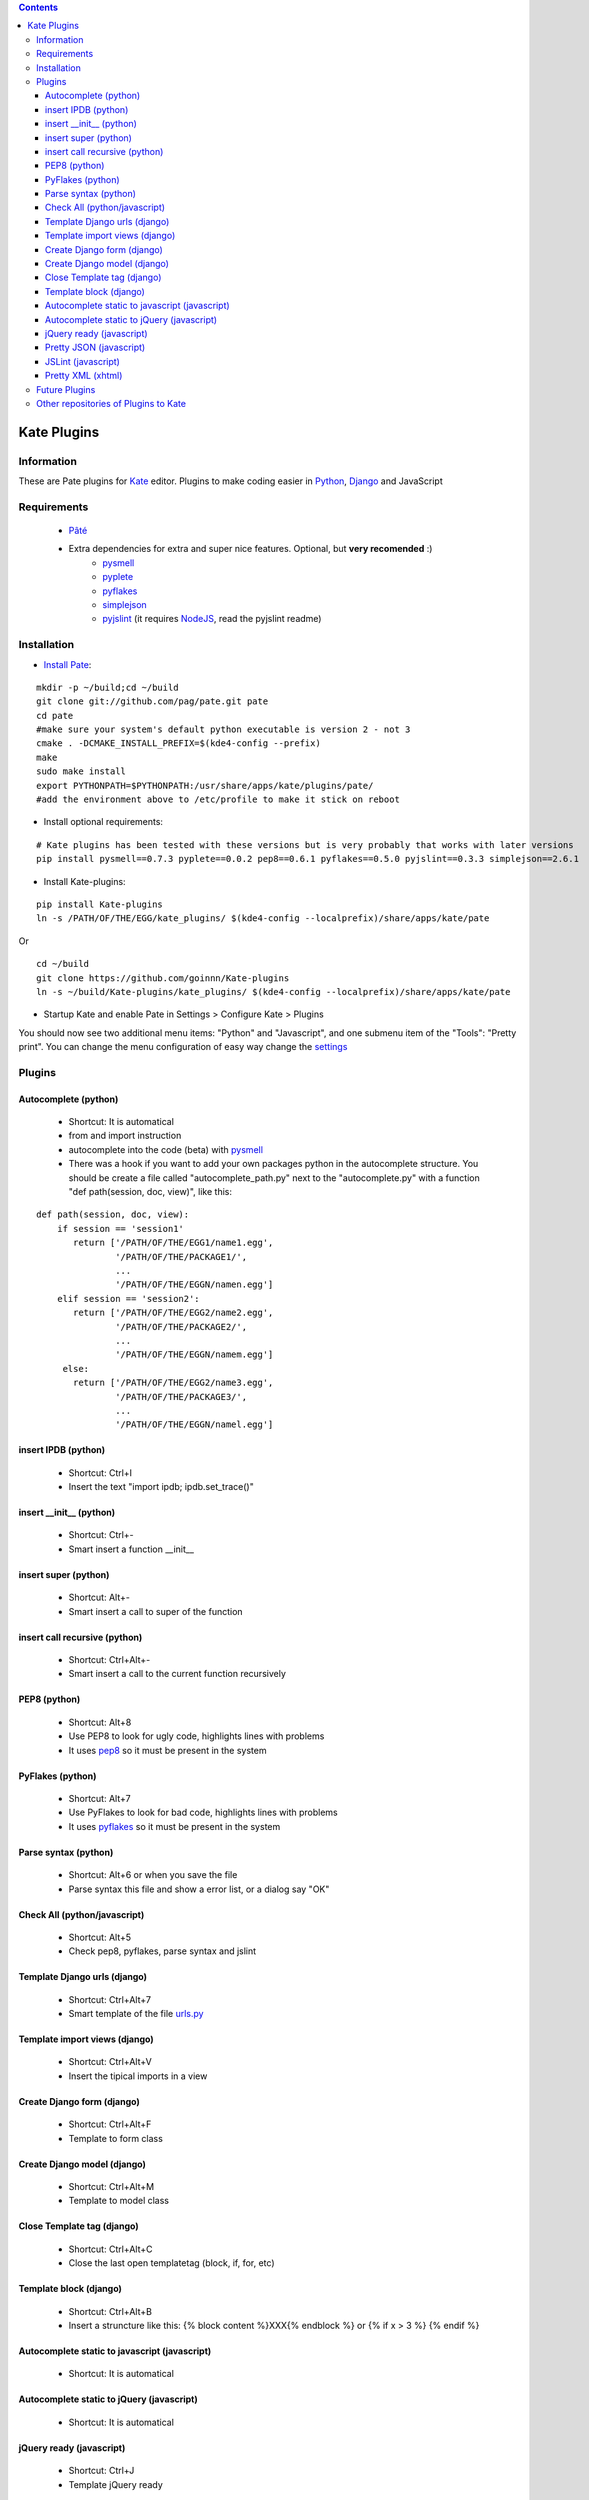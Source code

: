 .. contents::

============
Kate Plugins
============

Information
===========

These are Pate plugins for `Kate <http://kate-editor.org  />`_ editor. Plugins to make coding easier in `Python <http://python.org/>`_, `Django <https://docs.djangoproject.com>`_ and JavaScript

Requirements
============

 * `Pâté <https://github.com/pag/pate/>`_
 * Extra dependencies for extra and super nice features. Optional, but **very recomended** :)
     * `pysmell <http://pypi.python.org/pypi/pysmell>`_
     * `pyplete <http://pypi.python.org/pypi/pyplete>`_
     * `pyflakes <http://pypi.python.org/pypi/pyflakes>`_
     * `simplejson <http://pypi.python.org/pypi/simplejson>`_
     * `pyjslint <http://pypi.python.org/pypi/pyjslint>`_ (it requires `NodeJS <http://nodejs.org/>`_, read the pyjslint readme)

Installation
============

* `Install Pate <https://github.com/pag/pate/blob/master/INSTALL.txt>`_:

::

    mkdir -p ~/build;cd ~/build
    git clone git://github.com/pag/pate.git pate
    cd pate
    #make sure your system's default python executable is version 2 - not 3
    cmake . -DCMAKE_INSTALL_PREFIX=$(kde4-config --prefix)
    make
    sudo make install 
    export PYTHONPATH=$PYTHONPATH:/usr/share/apps/kate/plugins/pate/
    #add the environment above to /etc/profile to make it stick on reboot

* Install optional requirements:

::

    # Kate plugins has been tested with these versions but is very probably that works with later versions
    pip install pysmell==0.7.3 pyplete==0.0.2 pep8==0.6.1 pyflakes==0.5.0 pyjslint==0.3.3 simplejson==2.6.1


* Install Kate-plugins:



::

    pip install Kate-plugins
    ln -s /PATH/OF/THE/EGG/kate_plugins/ $(kde4-config --localprefix)/share/apps/kate/pate

Or

::

    cd ~/build
    git clone https://github.com/goinnn/Kate-plugins
    ln -s ~/build/Kate-plugins/kate_plugins/ $(kde4-config --localprefix)/share/apps/kate/pate

* Startup Kate and enable Pate in Settings > Configure Kate > Plugins

You should now see two additional menu items: "Python" and "Javascript", and one submenu item of the "Tools": "Pretty print". You can change the menu configuration of easy way change the `settings <https://github.com/goinnn/Kate-plugins/blob/master/kate_plugins/kate_settings_plugins.py>`_


Plugins
=======

Autocomplete (python)
---------------------

 * Shortcut: It is automatical
 * from and import instruction
 * autocomplete into the code (beta) with `pysmell <http://pypi.python.org/pypi/pysmell>`_
 * There was a hook if you want to add your own packages python in the autocomplete structure. You should be create a file called "autocomplete_path.py" next to the "autocomplete.py" with a function "def path(session, doc, view)", like this:

::

 def path(session, doc, view):
     if session == 'session1'
        return ['/PATH/OF/THE/EGG1/name1.egg',
                '/PATH/OF/THE/PACKAGE1/',
                ...
                '/PATH/OF/THE/EGGN/namen.egg'] 
     elif session == 'session2':
        return ['/PATH/OF/THE/EGG2/name2.egg',
                '/PATH/OF/THE/PACKAGE2/',
                ...
                '/PATH/OF/THE/EGGN/namem.egg'] 
      else:
        return ['/PATH/OF/THE/EGG2/name3.egg',
                '/PATH/OF/THE/PACKAGE3/',
                ...
                '/PATH/OF/THE/EGGN/namel.egg'] 


insert IPDB (python)
--------------------

 * Shortcut: Ctrl+I
 * Insert the text "import ipdb; ipdb.set_trace()"


insert __init__ (python)
------------------------

 * Shortcut: Ctrl+-
 * Smart insert a function __init__

insert super (python)
---------------------

 * Shortcut: Alt+-
 * Smart insert a call to super of the function

insert call recursive (python)
------------------------------

 * Shortcut: Ctrl+Alt+-
 * Smart insert a call to the current function recursively

PEP8 (python)
-------------
 * Shortcut: Alt+8
 * Use PEP8 to look for ugly code, highlights lines with problems
 * It uses `pep8 <http://pypi.python.org/pypi/pep8>`_ so it must be present in the system

PyFlakes (python)
-----------------
 * Shortcut: Alt+7
 * Use PyFlakes to look for bad code, highlights lines with problems
 * It uses `pyflakes <http://pypi.python.org/pypi/pyflakes>`_ so it must be present in the system

Parse syntax (python)
---------------------

 * Shortcut: Alt+6 or when you save the file
 * Parse syntax this file and show a error list, or a dialog say "OK"

Check All (python/javascript)
-----------------------------

 * Shortcut: Alt+5
 * Check pep8, pyflakes, parse syntax and jslint

Template Django urls (django)
-----------------------------
 * Shortcut: Ctrl+Alt+7
 * Smart template of the file `urls.py <http://docs.djangoproject.com/en/dev/topics/http/urls/#example>`_


Template import views (django)
------------------------------
 * Shortcut: Ctrl+Alt+V
 * Insert the tipical imports in a view


Create Django form (django)
---------------------------
 * Shortcut: Ctrl+Alt+F
 * Template to form class


Create Django model (django)
----------------------------
 * Shortcut: Ctrl+Alt+M
 * Template to model class


Close Template tag (django)
----------------------------
 * Shortcut: Ctrl+Alt+C
 * Close the last open templatetag (block, if, for, etc)

Template block (django)
----------------------------
 * Shortcut: Ctrl+Alt+B
 * Insert a struncture like this: {% block content %}XXX{% endblock %} or {% if x > 3 %} {% endif %}

Autocomplete static to javascript (javascript)
----------------------------------------------
 * Shortcut: It is automatical

Autocomplete static to jQuery (javascript)
----------------------------------------------
 * Shortcut: It is automatical

jQuery ready (javascript)
-------------------------
 * Shortcut: Ctrl+J
 * Template jQuery ready

Pretty JSON (javascript)
------------------------
 * Shortcut: Ctrl+Alt+J
 * Convert a horrible json in a pretty JSON :-)

JSLint (javascript)
-------------------
 * Shortcut: Alt+J
 * Use JSLint to look for errors and bad code, highlights lines with problems
 * It uses `pyjslint <http://pypi.python.org/pypi/pyjslint>`_ so it must be present in the system (and working!)

Pretty XML (xhtml)
------------------------
 * Shortcut: Ctrl+Alt+X
 * Convert a horrible xml in a pretty XML :-)

Future Plugins
==============

 * Clean code (core)
 * Improve autocompletes plugins (core)
 * Template tags autocomplete (django)
 * Integration with rope (python)

Other repositories of Plugins to Kate
=====================================

 * http://github.com/mtorromeo/kate-plugin-zencoding (Very recomended)
 * https://github.com/pag/pate/tree/master/src/plugins
 * https://github.com/emyller/pate-plugins
 * https://github.com/zaufi/kate-pate-plugins
